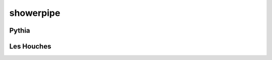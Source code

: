 .. py:module:: showerpipe

showerpipe
=========

Pythia
------
.. python-apigen-group:: Pythia

Les Houches
------
.. python-apigen-group:: LesHouches
